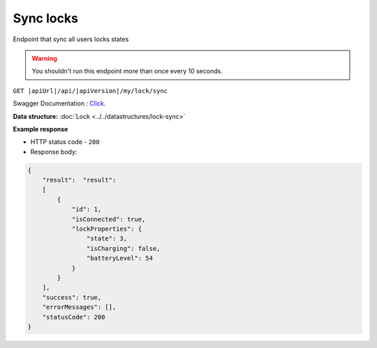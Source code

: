 Sync locks
=========================

Endpoint that sync all users locks states

.. warning::

    You shouldn't run this endpoint more than once every 10 seconds.


``GET |apiUrl|/api/|apiVersion|/my/lock/sync``

Swagger Documentation : `Click <|apiUrl|/swagger/index.html#/Lock/GetLocksForSync>`_.

.. code-block:: sh
    :caption: curl

    curl -X GET "|apiUrl|/api/|apiVersion|/my/lock/sync" -H "accept: application/json" -H "Authorization: Bearer <<access token>>"

**Data structure:** :doc:`Lock <../../datastructures/lock-sync>`

**Example response**

* HTTP status code - ``200``
* Response body:

.. code-block:: js

    {
        "result":  "result":  
        [
            {
                "id": 1,
                "isConnected": true,
                "lockProperties": {
                    "state": 3,
                    "isCharging": false,
                    "batteryLevel": 54
                }
            }
        ],
        "success": true,
        "errorMessages": [],
        "statusCode": 200
    }
